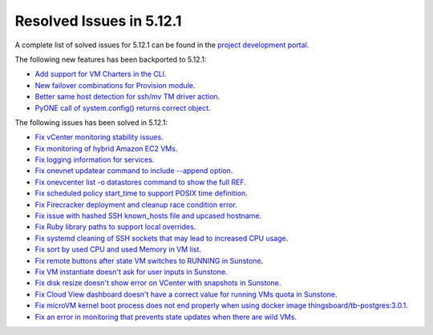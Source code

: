 .. _resolved_issues_5121:

Resolved Issues in 5.12.1
--------------------------------------------------------------------------------

A complete list of solved issues for 5.12.1 can be found in the `project development portal <https://github.com/OpenNebula/one/milestone/36>`__.

The following new features has been backported to 5.12.1:

- `Add support for VM Charters in the CLI <https://github.com/OpenNebula/one/issues/4552>`__.
- `New failover combinations for Provision module <https://github.com/OpenNebula/one/issues/4205>`__.
- `Better same host detection for ssh/mv TM driver action <https://github.com/OpenNebula/one/issues/3460>`__.
- `PyONE call of system.config() returns correct object <https://github.com/OpenNebula/one/issues/4229>`__.

The following issues has been solved in 5.12.1:

- `Fix vCenter monitoring stability issues <https://github.com/OpenNebula/one/commit/0c08d316d759ae8b7cdf58daf5f02818d0504d07>`__.
- `Fix monitoring of hybrid Amazon EC2 VMs <https://github.com/OpenNebula/one/commit/af801291dcbce981a778bae8afd540907771302b>`__.
- `Fix logging information for services <https://github.com/OpenNebula/one/issues/796>`__.
- `Fix onevnet updatear command to include --append option <https://github.com/OpenNebula/one/issues/810>`__.
- `Fix onevcenter list -o datastores command to show the full REF <https://github.com/OpenNebula/one/issues/2703>`__.
- `Fix scheduled policy start_time to support POSIX time definition <https://github.com/OpenNebula/one/issues/668>`__.
- `Fix Firecracker deployment and cleanup race condition error <https://github.com/OpenNebula/one/issues/4926>`__.
- `Fix issue with hashed SSH known_hosts file and upcased hostname <https://github.com/OpenNebula/one/issues/4935>`__.
- `Fix Ruby library paths to support local overrides <https://github.com/OpenNebula/one/issues/4929>`__.
- `Fix systemd cleaning of SSH sockets that may lead to increased CPU usage <https://github.com/OpenNebula/one/issues/4939>`__.
- `Fix sort by used CPU and used Memory in VM list <https://github.com/OpenNebula/one/issues/4031>`__.
- `Fix remote buttons after state VM switches to RUNNING in Sunstone <https://github.com/OpenNebula/one/issues/4948>`__.
- `Fix VM instantiate doesn't ask for user inputs in Sunstone <https://github.com/OpenNebula/one/issues/4946>`__.
- `Fix disk resize doesn't show error on VCenter with snapshots in Sunstone <https://github.com/OpenNebula/one/issues/4928>`__.
- `Fix Cloud View dashboard doesn't have a correct value for running VMs quota in Sunstone <https://github.com/OpenNebula/one/issues/4951>`__.
- `Fix microVM kernel boot process does not end properly when using docker image thingsboard/tb-postgres:3.0.1 <https://github.com/OpenNebula/one/issues/4952>`__.
- `Fix an error in monitoring that prevents state updates when there are wild VMs <https://github.com/OpenNebula/one/issues/4954>`__.
